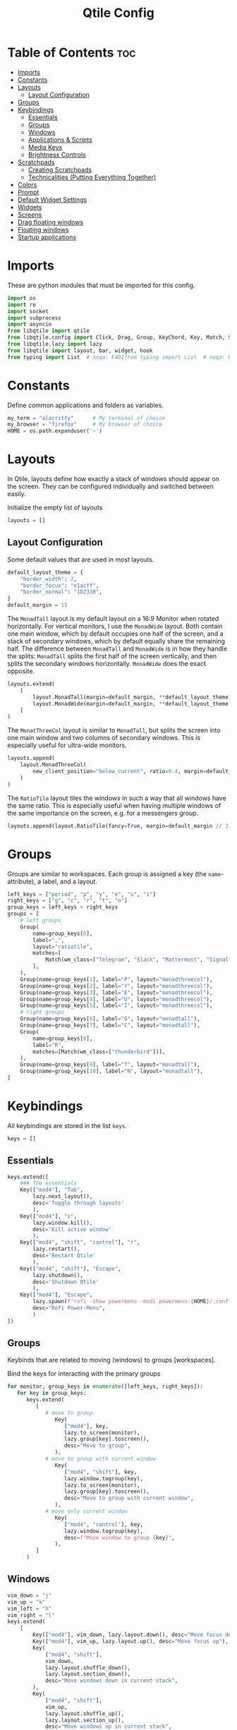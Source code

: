 #+TITLE: Qtile Config
#+PROPERTY: header-args :tangle config.py
#+STARTUP: overview
#+auto_tangle: t

* Table of Contents :toc:
- [[#imports][Imports]]
- [[#constants][Constants]]
- [[#layouts][Layouts]]
  - [[#layout-configuration][Layout Configuration]]
- [[#groups][Groups]]
- [[#keybindings][Keybindings]]
  - [[#essentials][Essentials]]
  - [[#groups-1][Groups]]
  - [[#windows][Windows]]
  - [[#applications--scripts][Applications & Scripts]]
  - [[#media-keys][Media Keys]]
  - [[#brightness-controls][Brightness Controls]]
- [[#scratchpads][Scratchpads]]
  - [[#creating-scratchpads][Creating Scratchpads]]
  - [[#technicalities-putting-everything-together][Technicalities (Putting Everything Together)]]
- [[#colors][Colors]]
- [[#prompt][Prompt]]
- [[#default-widget-settings][Default Widget Settings]]
- [[#widgets][Widgets]]
- [[#screens][Screens]]
- [[#drag-floating-windows][Drag floating windows]]
- [[#floating-windows][Floating windows]]
- [[#startup-applications][Startup applications]]

* Imports
These are python modules that must be imported for this config.

#+BEGIN_SRC python
import os
import re
import socket
import subprocess
import asyncio
from libqtile import qtile
from libqtile.config import Click, Drag, Group, KeyChord, Key, Match, Screen, ScratchPad, DropDown
from libqtile.lazy import lazy
from libqtile import layout, bar, widget, hook
from typing import List  # noqa: F401from typing import List  # noqa: F401
#+END_SRC

* Constants
Define common applications and folders as variables.

#+BEGIN_SRC python
my_term = "alacritty"      # My terminal of choice
my_browser = "firefox"     # My browser of choice
HOME = os.path.expanduser('~')
#+END_SRC

* Layouts
In Qtile, layouts define how exactly a stack of windows should appear on the screen.
They can be configured individually and switched between easily.

Initialize the empty list of layouts
#+BEGIN_SRC python
layouts = []
#+END_SRC

** Layout Configuration

Some default values that are used in most layouts.
#+BEGIN_SRC python
default_layout_theme = {
    "border_width": 2,
    "border_focus": "e1acff",
    "border_normal": "1D2330",
}
default_margin = 15
#+END_SRC

The =MonadTall= layout is my default layout on a 16:9 Monitor when rotated horizontally.
For vertical monitors, I use the =MonadWide= layout.
Both contain one main window, which by default occupies one half of the screen,
and a stack of secondary windows, which by default equally share the remaining half.
The difference between =MonadTall= and =MonadWide= is in how they handle the splits:
=MonadTall= splits the first half of the screen vertically, and then splits the secondary windows horizontally.
=MonadWide= does the exact opposite.
#+begin_src python
layouts.extend(
    [
        layout.MonadTall(margin=default_margin, **default_layout_theme),
        layout.MonadWide(margin=default_margin, **default_layout_theme),
    ]
)
#+end_src

The =MonatThreeCol= layout is similar to =MonadTall=, but splits the screen into one main window and two columns of secondary windows.
This is especially useful for ultra-wide monitors.
#+begin_src python
layouts.append(
    layout.MonadThreeCol(
        new_client_position="below_current", ratio=0.4, margin=default_margin, **default_layout_theme
    )
)
#+end_src

The =RatioTile= layout tiles the windows in such a way that all windows have the same ratio.
This is especially useful when having multiple windows of the same importance on the screen, e.g. for a messengers group.
#+begin_src python
layouts.append(layout.RatioTile(fancy=True, margin=default_margin // 2, **default_layout_theme))
#+end_src

* Groups
Groups are similar to workspaces.
Each group is assigned a key (the =name=-attribute), a label, and a layout.

#+begin_src python
left_keys = ["period", "p", "y", "e", "u", "i"]
right_keys = ["g", "c", "r", "t", "n"]
group_keys = left_keys + right_keys
groups = [
    # left groups
    Group(
        name=group_keys[0],
        label=",",
        layout="ratiotile",
        matches=[
            Match(wm_class=["Telegram", "Slack", "Mattermost", "Signal", "Element", "discord"]),
        ],
    ),
    Group(name=group_keys[1], label="P", layout="monadthreecol"),
    Group(name=group_keys[2], label="Y", layout="monadthreecol"),
    Group(name=group_keys[3], label="E", layout="monadthreecol"),
    Group(name=group_keys[4], label="U", layout="monadthreecol"),
    Group(name=group_keys[5], label="I", layout="monadthreecol"),
    # right groups
    Group(name=group_keys[6], label="G", layout="monadtall"),
    Group(name=group_keys[7], label="C", layout="monadtall"),
    Group(
        name=group_keys[8],
        label="R",
        matches=[Match(wm_class=["thunderbird"])],
    ),
    Group(name=group_keys[9], label="T", layout="monadtall"),
    Group(name=group_keys[10], label="N", layout="monadtall"),
]
#+end_src

* Keybindings
All keybindings are stored in the list ~keys~.

#+begin_src python
keys = []
#+end_src

** Essentials

#+begin_src python
keys.extend([
    ### The essentials
    Key(["mod4"], "Tab",
        lazy.next_layout(),
        desc='Toggle through layouts'
        ),
    Key(["mod4"], "x",
        lazy.window.kill(),
        desc='Kill active window'
        ),
    Key(["mod4", "shift", "control"], "r",
        lazy.restart(),
        desc='Restart Qtile'
        ),
    Key(["mod4", "shift"], "Escape",
        lazy.shutdown(),
        desc='Shutdown Qtile'
        ),
    Key(["mod4"], "Escape",
        lazy.spawn(f"rofi -show powermenu -modi powermenu:{HOME}/.config/scripts/rofi/rofi-power-menu.sh"),
        desc="Rofi Power-Menu",
        )
])
#+end_src

** Groups
Keybinds that are related to moving (windows) to groups [workspaces].

Bind the keys for interacting with the primary groups
#+begin_src python
for monitor, group_keys in enumerate([left_keys, right_keys]):
   for key in group_keys:
      keys.extend(
         [
            # move to group
               Key(
                  ["mod4"], key,
                  lazy.to_screen(monitor),
                  lazy.group[key].toscreen(),
                  desc="Move to group",
               ),
            # move to group with current window
               Key(
                  ["mod4", "shift"], key,
                  lazy.window.togroup(key),
                  lazy.to_screen(monitor),
                  lazy.group[key].toscreen(),
                  desc="Move to group with current window",
               ),
            # move only current window
               Key(
                  ["mod4", "control"], key,
                  lazy.window.togroup(key),
                  desc=f"Move window to group {key}",
               ),
         ]
      )
#+end_src

** Windows

#+begin_src python
vim_down = "j"
vim_up = "k"
vim_left = "h"
vim_right = "l"
keys.extend(
    [
        Key(["mod4"], vim_down, lazy.layout.down(), desc="Move focus down"),
        Key(["mod4"], vim_up, lazy.layout.up(), desc="Move focus up"),
        Key(
            ["mod4", "shift"],
            vim_down,
            lazy.layout.shuffle_down(),
            lazy.layout.section_down(),
            desc="Move windows down in current stack",
        ),
        Key(
            ["mod4", "shift"],
            vim_up,
            lazy.layout.shuffle_up(),
            lazy.layout.section_up(),
            desc="Move windows up in current stack",
        ),
        Key(
            ["mod4"],
            vim_left,
            lazy.layout.grow_right(),
            lazy.layout.grow(),
            lazy.layout.increase_ratio(),
            lazy.layout.delete(),
            desc="Resize left",
        ),
        Key(
            ["mod4"],
            vim_right,
            lazy.layout.grow_left(),
            lazy.layout.shrink(),
            lazy.layout.decrease_ratio(),
            lazy.layout.add(),
            desc="Resize right",
        ),
        Key(
            ["mod4", "shift"],
            "asterisk",
            lazy.layout.normalize(),
            desc="normalize window size ratios",
        ),
        Key(["mod4", "shift"], "f", lazy.window.toggle_floating(), desc="toggle floating"),
        Key(["mod4"], "m", lazy.window.toggle_fullscreen(), desc="toggle fullscreen"),
        Key(
            ["mod4", "shift"],
            "Tab",
            lazy.layout.rotate(),
            lazy.layout.flip(),
            desc="Switch which side main pane occupies (XmonadTall)",
        ),
        Key(
            ["mod4"],
            "space",
            lazy.layout.next(),
            desc="Switch window focus to other pane(s) of stack",
        ),
        Key(
            ["mod4", "shift"],
            "space",
            lazy.layout.previous(),
            desc="Switch window focus to other pane(s) of stack",
        ),
    ]
)
#+end_src

** Applications & Scripts

#+begin_src python
keys.extend(
    [
        Key([], "Print", lazy.spawn("spectacle -i"), desc="Screenshot"),
        Key(["mod4"], "v", lazy.spawn("pavucontrol"), desc="PulseAudio-Control"),
        Key(["mod4"], "Return", lazy.spawn(my_term), desc="Terminal"),
        Key(
            ["mod4"],
            "a",
            lazy.spawn("emacsclient -c -a 'emacs' --eval '(org-agenda-list)'"),
            desc="Launch Emacs",
        ),
        Key(["mod4"], "b", lazy.spawn(my_browser), desc="Internet Browser"),
        Key(
            ["mod4"],
            "f",
            lazy.spawn("emacsclient -c -a 'emacs' --eval '(+default/dired nil)'"),
            desc="File-Manager",
        ),
        Key(
            ["control", "shift"],
            "Escape",
            lazy.spawn("plasma-systemmonitor"),
            desc="System Monitor",
        ),
        Key(
            ["mod4", "shift"],
            "b",
            lazy.spawn(f"{my_term} -e '{HOME}/.config/scripts/add-to-bib.fish'"),
            desc="Bibliography Utility",
        ),
        Key(["mod4"], "semicolon", lazy.spawn('emacsclient --eval "(emacs-everywhere)"')),
        # rofi utilities
        Key(["mod4"], "d", lazy.spawn("rofi -show combi -show-icons"), desc="d-Menu"),
        Key(
            ["mod4"],
            "o",
            lazy.spawn(f"fish {HOME}/.config/scripts/rofi/rofi-edit.fish"),
            desc="Open Config Files",
        ),
        Key(
            ["mod4", "shift"],
            "a",
            lazy.spawn(f"bash {HOME}/.config/scripts/rofi/rofi-add-transaction.sh"),
            desc="Ledger Utility",
        ),
        Key(
            ["mod4"],
            "z",
            lazy.spawn(f"fish {HOME}/.config/scripts/rofi/rofi-gtd.fish"),
            desc="GTD Utility",
        ),
        # cycle through autorandr profiles
        Key(
            ["mod4", "shift"],
            "grave",
            lazy.spawn(f"fish {HOME}/.config/scripts/qtile/autorandr_cycle.fish"),
            desc="Cycle through autorandr profiles",
        ),
    ]
)
#+end_src

** Media Keys
Functionality for media keys
#+begin_src python
keys.extend([
    Key([], "XF86AudioPlay", lazy.spawn("playerctl play-pause")),
    Key([], "XF86AudioNext", lazy.spawn("playerctl next")),
    Key([], "XF86AudioPrev", lazy.spawn("playerctl previous")),
    Key([], "XF86AudioStop", lazy.spawn("playerctl stop")),
    Key([], "XF86AudioStop", lazy.spawn("playerctl stop")),
    Key([], "XF86AudioRaiseVolume", lazy.spawn("pamixer -ui 5")),
    Key([], "XF86AudioLowerVolume", lazy.spawn("pamixer -ud 5")),
    Key([], "XF86AudioMute", lazy.spawn("pamixer --toggle-mute")),
])
#+end_src

** Brightness Controls
Functionality for brightness controls
#+begin_src python
keys.extend([
    Key([], "XF86MonBrightnessUp", lazy.spawn("brightnessctl set +10%")),
    Key([], "XF86MonBrightnessDown", lazy.spawn("brightnessctl set 10%-")),
])
#+end_src

* Scratchpads
[[http://docs.qtile.org/en/latest/manual/config/groups.html#scratchpad-and-dropdown][Scratchpads]] are special groups that are hidden by default.
The visibility of a scratchpad's content can be toggled on any active group, overlaying its contents when visible.
This behavior is useful for applications that are frequently used for quick tasks, e.g. a terminal emulator.

To make configuration easier, all technical details are hidden behind [[id:60750bf9-47fc-4a20-bfb6-b198ecb6c66f][Technicalities (Putting Everything Together)]].
It does not need to be edited in order to do basic tasks, like adding new scratchpads, changing their keys, or editing individual dimensions / position.

** Creating Scratchpads
:PROPERTIES:
:ID:       9914f159-5401-4c15-b17f-1fe91350d429
:END:
Define the key to toggle the visibility of a particular scratchpad item, along with the command to create its content.
Optionally, the default values can be overridden.
By default:
- The given key, along with Super and Alt (=mod4= and =mod1=, respectively), are used to toggle visibility of the scratchpad.
- The window is centered on the screen.
- Moving the focus away from the window will hide it.
These default behaviors can individually overridden.

First, initialize an empty =list= that shall store the scratchpad information.
#+begin_src python
scratchpads = []
#+end_src

Add a terminal emulator scratchpad.
#+begin_src python
scratchpads.append({"key": "Return", "cmd": my_term, "autostart": True})
#+end_src

A scratchpad that rebuilds ~NixOS~ using the current configuration.
#+begin_src python
scratchpads.append({"key": "r", "cmd": f"{my_term} -e sudo nixos-rebuild switch"})
#+end_src

A scratchpad for controlling audio devices using ~pavucontrol~
#+begin_src python
scratchpads.append({"key": "v", "cmd": "pavucontrol", "autostart": True})
#+end_src

Add GTD related scratchpads.
#+begin_src python
scratchpads.extend(
    [
        {
            "key": key,
            "cmd": f"emacsclient -c {file}",
            "opacity": 1.0,
            "match": Match(wm_class="emacs"),
        }
        for key, file in [
            ("i", "~/gtd/inbox.org"),
            ("g", "~/gtd/gtd.org"),
            ("t", "~/gtd/tickler.org"),
        ]
    ]
)
#+end_src

Add a calculator and mail scratchpad (each in Emacs).
#+begin_src python
scratchpads.extend(
    [
        {
            "key": key,
            "cmd": f'emacsclient -c --eval "{cmd}"',
            "opacity": 0.9,
            "match": Match(wm_class="emacs"),
        }
        for key, cmd in [("c", "(full-calc)"), ("m", "(mu4e)")]
    ]
)
#+end_src

Add an internet browser scratchpad, overriding the default settings such that it is positioned in the bottom-right of the screen.
#+begin_src python :tangle no
scratchpads.append(
    {
        "key": "b",
        "cmd": my_browser,
        "opacity": 0.9,
        "height": 0.6,
        "width": 0.6,
        "centered": False,
        "x": 0.4,
        "y": 0.4,
        "autostart": True
    }
)
#+end_src

Add an scratchpad for configuring [[id:436138a8-5f18-4f66-b8aa-a06c6044a4fa][ActivityWatch]] through the browser.
#+begin_src python
scratchpads.append(
    {
        "key": "a",
        "cmd": f"{my_browser} http://localhost:5600",
        "opacity": 1.0,
        "height": 0.8,
        "width": 0.6,
        "centered": False,
        "x": 0.2,
        "y": 0.2,
        "autostart": True
    }
)
#+end_src

HACK: Autostart scratchpads using simulated keypresses, once ~qtile~ has completed its startup.
From https://www.reddit.com/r/qtile/comments/v4003j/comment/ib1v0pg, with the modification
of using the =startup_once= hook instead of =startup_complete=, since
1. The latter will cause the scratchpads to be opened upon reloading ~qtile~.
2. ~qtile~ locks up while the scratchpads are being created using the =startup_complete= hook; this is not the case for =startup_complete=.
#+begin_src python
def autostart_scratchpads():
    for scratchpad in scratchpads:
        # do not autostart scratchpads by default
        if not scratchpad.get("autostart", False):
            continue

        qtile.cmd_simulate_keypress(["mod1", "mod4"], scratchpad["key"])
#+end_src

** Technicalities (Putting Everything Together)
:PROPERTIES:
:ID:       60750bf9-47fc-4a20-bfb6-b198ecb6c66f
:END:
In this section, use the data defined in [[id:9914f159-5401-4c15-b17f-1fe91350d429][Creating Scratchpads]] to create the scratchpads and bind them to the given keys.

Define a helper function to generate a name, given a key-bind and a command.
#+begin_src python
def get_name(key: str, cmd: str) -> str:
    return f"{cmd}+{key} scratchpad"
#+end_src

Define the =DropDown= items contained in the =ScratchPad= group.
#+begin_src python
def get_dropdown(
    key: str,
    cmd: str,
    modifiers: list[str] = ["mod1", "mod4"],
    opacity: float = 0.8,
    height: float = 0.8,
    width: float = 0.5,
    centered: bool = True,
    x: float = 0,
    y: float = 0,
    on_focus_lost_hide: bool = True,
    ,**kwargs,
) -> DropDown:
    # create a name that will identify this entry
    name = get_name(key, cmd)
    # if centered, calculate the correct x- and y-values
    # such that the window is indeed centered
    if centered:
        x = (1 - width) / 2
        y = (1 - height) / 2
    # create the DropDown entry that will contain the window
    return DropDown(
        name=name,
        cmd=cmd,
        opacity=opacity,
        height=height,
        width=width,
        x=x,
        y=y,
        on_focus_lost_hide=on_focus_lost_hide,
        ,**kwargs,
    )


dropdowns = [get_dropdown(**kwargs) for kwargs in scratchpads]
#+end_src

Add the defined =DropDown= items to a new =ScratchPad= group.
#+begin_src python
groups.append(ScratchPad("scratchpad", dropdowns))
#+end_src

Bind the defined keys.
#+begin_src python
def get_dropdown_toggle_key(
    key: str,
    cmd: str,
    modifiers: list[str] = ["mod4", "mod1"],
    ,**kwargs,
) -> Key:
    name = get_name(key, cmd)
    return Key(modifiers, key, lazy.group["scratchpad"].dropdown_toggle(name))


keys.extend([get_dropdown_toggle_key(**kwargs) for kwargs in scratchpads])
#+end_src

* Colors
Defining some colors for use in our panel.  Colors have two values because you can use gradients.

#+BEGIN_SRC python
colors = {
    "background":          ["#242730", "#242730"], # panel background
    "active_background":   ["#3d3f4b", "#434758"], # background for current screen tab
    "active_foreground":   ["#ffffff", "#ffffff"], # font color for group names
    "active_accent":       ["#ff5555", "#ff5555"], # border line color for current tab
    "accent_1":            ["#74438f", "#74438f"], # border line color for 'other tabs' and color for 'odd widgets'
    "accent_2":            ["#4f76c7", "#4f76c7"], # color for the 'even widgets'
    "window_foreground":   ["#e1acff", "#e1acff"], # window name
    "inactive_foreground": ["#ecbbfb", "#ecbbfb"]} # backbround for inactive screens
#+END_SRC

* Prompt
Even though I don't use it, the prompt variable has to be set in the configuration.

#+BEGIN_SRC python
prompt = "{0}@{1}: ".format(os.environ["USER"], socket.gethostname())
#+END_SRC

* Default Widget Settings
Defining a few default widget key values.

#+BEGIN_SRC python
widget_defaults = dict(
    font="UbuntuMono Nerd Font",
    fontsize = 12,
    padding = 2,
    background=colors["active_foreground"]
)
extension_defaults = widget_defaults.copy()
#+END_SRC

* Widgets
This is the bar, or the panel, and the widgets within the bar.

#+BEGIN_SRC python
class alternating_colors():
    count = 0
    color_options = [colors["accent_1"], colors["accent_2"]]

    def get(self):
        self.count += 1
        return self.color_options[self.count % len(self.color_options)]

def init_widgets(show_systray=True):
    widgets = [
        widget.Sep(
            linewidth = 0,
            padding = 6,
            foreground = colors["active_foreground"],
            background = colors["background"]
        ),
        widget.Image(
            filename = "~/.config/qtile/icons/python-white.png",
            scale = "False",
            mouse_callbacks = {'Button1': lambda: qtile.cmd_spawn(my_term)}
        ),
        widget.Sep(
            linewidth = 0,
            padding = 6,
            foreground = colors["active_foreground"],
            background = colors["background"]
        ),
        widget.GroupBox(
            font = "Ubuntu, Bold",
            fontsize = 9,
            margin_y = 3,
            margin_x = 0,
            padding_y = 5,
            padding_x = 3,
            borderwidth = 3,
            active = colors["active_foreground"],
            inactive = colors["inactive_foreground"],
            rounded = False,
            highlight_color = colors["active_background"],
            highlight_method = "line",
            this_current_screen_border = colors["window_foreground"],
            this_screen_border = colors["accent_1"],
            other_current_screen_border = colors["window_foreground"],
            other_screen_border = colors["accent_2"],
            foreground = colors["active_foreground"],
            background = colors["background"],
            visible_groups = left_keys,
        ),
        widget.Sep(
            linewidth = 1,
            padding = 5,
            foreground = colors["inactive_foreground"],
            background = colors["background"]
        ),
        widget.GroupBox(
            font = "Ubuntu, Bold",
            fontsize = 9,
            margin_y = 3,
            margin_x = 0,
            padding_y = 5,
            padding_x = 3,
            borderwidth = 3,
            active = colors["active_foreground"],
            inactive = colors["inactive_foreground"],
            rounded = False,
            highlight_color = colors["active_background"],
            highlight_method = "line",
            this_current_screen_border = colors["window_foreground"],
            this_screen_border = colors["accent_1"],
            other_current_screen_border = colors["window_foreground"],
            other_screen_border = colors["accent_2"],
            foreground = colors["active_foreground"],
            background = colors["background"],
            visible_groups = right_keys,
        ),
        widget.Prompt(
            prompt = prompt,
            font = "UbuntuMono Nerd Font",
            padding = 10,
            foreground = colors["active_accent"],
            background = colors["active_background"]
        ),
        widget.Sep(
            linewidth = 0,
            padding = 20,
            foreground = colors["active_foreground"],
            background = colors["background"]
        ),
        widget.WindowName(
            foreground = colors["window_foreground"],
            background = colors["background"],
            padding = 0
        ),
        widget.Systray(
            background = colors["background"],
            padding = 5
        ) if show_systray else None,
        widget.Sep(
            linewidth = 0,
            padding = 6,
            foreground = colors["background"],
            background = colors["background"]
        ) if show_systray else None,
    ]

    # powerline: network
    col_gen = alternating_colors()
    old_bg_color = colors["background"]
    bg_color = col_gen.get()
    widgets.extend([
        widget.TextBox(
            text='',
            font = "UbuntuMono Nerd Font",
            background = old_bg_color,
            foreground = bg_color,
            padding = -4,
            fontsize = 37,
        ),
        widget.Net(
            format = '{down} ↓↑ {up}',
            foreground = colors["active_foreground"],
            background = bg_color,
            padding = 5
        ),
    ])

    # powerline: updates
    # old_bg_color = bg_color
    # bg_color = col_gen.get()
    # widgets.extend([
    #     widget.TextBox(
    #         text='',
    #         font = "UbuntuMono Nerd Font",
    #         background = old_bg_color,
    #         foreground = bg_color,
    #         padding = 0,
    #         fontsize = 37,
    #     ),
    #     widget.TextBox(
    #         text = " ⟳",
    #         padding = 2,
    #         foreground = colors["active_foreground"],
    #         background = bg_color,
    #         fontsize = 14
    #     ),
    #     widget.CheckUpdates(
    #         update_interval = 1800,
    #         distro = "Arch_checkupdates",
    #         display_format = "Updates: {updates} ",
    #         foreground = colors["active_foreground"],
    #         colour_have_updates = colors["active_foreground"],
    #         colour_no_updates = colors["active_foreground"],
    #         mouse_callbacks = {'Button1': lambda: qtile.cmd_spawn(my_term + ' -e yay -Syu')},
    #         padding = 5,
    #         background = bg_color
    #     ),
    # ])

    # powerline: cpu
    old_bg_color, bg_color = bg_color, col_gen.get()
    widgets.extend([
        widget.TextBox(
            text='',
            font = "UbuntuMono Nerd Font",
            background = old_bg_color,
            foreground = bg_color,
            padding = -4,
            fontsize = 37,
        ),
        widget.CPU(
            foreground = colors["active_foreground"],
            background = bg_color,
            format = 'CPU: {load_percent:4.1f}%',
            padding = 5
        ),
        widget.TextBox(
            text='|',
            font = "UbuntuMono Nerd Font",
            foreground = colors["active_foreground"],
            background = bg_color,
            padding = -4,
            fontsize = 30,
        ),
        widget.ThermalSensor(
            tag_sensor = "Package id 0",
            foreground = colors["active_foreground"],
            background = bg_color,
            threshold = 90,
            padding = 5
        ),
    ])

    # powerline: GPU
    # old_bg_color = bg_color
    # bg_color = col_gen.get()
    # widgets.extend([
    #     widget.TextBox(
    #         text='',
    #         font = "UbuntuMono Nerd Font",
    #         background = old_bg_color,
    #         foreground = bg_color,
    #         padding = -4,
    #         fontsize = 37,
    #     ),
    #     widget.NvidiaSensors(
    #         foreground = colors["active_foreground"],
    #         background = bg_color,
    #         format = 'GPU: {temp}°C',
    #         padding = 5
    #     ),
    # ])


    # powerline: memory
    old_bg_color, bg_color = bg_color, col_gen.get()
    widgets.extend([
        widget.TextBox(
            text='',
            font = "UbuntuMono Nerd Font",
            background = old_bg_color,
            foreground = bg_color,
            padding = -4,
            fontsize = 37,
        ),
        widget.TextBox(
            text = " ",
            foreground = colors["active_foreground"],
            background = bg_color,
            padding = 5,
            fontsize = 13
        ),
        widget.Memory(
            foreground = colors["active_foreground"],
            background = bg_color,
            format = '{MemUsed: 3.0f}{mm} /{MemTotal: 3.0f}{mm}',
            padding = 7
        ),
    ])

    # powerline: volume
    old_bg_color = bg_color
    bg_color = col_gen.get()
    widgets.extend([
        widget.TextBox(
            text='',
            font = "UbuntuMono Nerd Font",
            background = old_bg_color,
            foreground = bg_color,
            padding = -4,
            fontsize = 37,
        ),
        widget.TextBox(
            text = " Vol:",
            foreground = colors["active_foreground"],
            background = bg_color,
            padding = 0
        ),
        widget.Volume(
            foreground = colors["active_foreground"],
            background = bg_color,
            padding = 5
        ),
    ])

    # powerline: current layout
    old_bg_color = bg_color
    bg_color = col_gen.get()
    widgets.extend([
        widget.TextBox(
            text='',
            font = "UbuntuMono Nerd Font",
            background = old_bg_color,
            foreground = bg_color,
            padding = -4,
            fontsize = 37,
        ),
        widget.CurrentLayoutIcon(
            custom_icon_paths = [os.path.expanduser("~/.config/qtile/icons")],
            foreground = colors["background"],
            background = bg_color,
            padding = 0,
            scale = 0.7
        ),
        widget.CurrentLayout(
            foreground = colors["active_foreground"],
            background = bg_color,
            padding = 5
        ),
    ])

    # powerline: current date / time
    old_bg_color = bg_color
    bg_color = col_gen.get()
    widgets.extend([
        widget.TextBox(
            text='',
            font = "UbuntuMono Nerd Font",
            background = old_bg_color,
            foreground = bg_color,
            padding = -4,
            fontsize = 37,
        ),
        widget.Clock(
            foreground = colors["active_foreground"],
            background = bg_color,
            format = "%A, %B %d - %H:%M "
        ),
    ])


    return list(filter(None, widgets))
#+END_SRC

* Screens
Screen settings for my double monitor setup.

#+BEGIN_SRC python
def init_widgets_screen1():
    widgets_screen1 = init_widgets(show_systray=False)
    return widgets_screen1

def init_widgets_screen2():
    widgets_screen2 = init_widgets(show_systray=True)
    return widgets_screen2

def init_screens():
    return [Screen(top=bar.Bar(widgets=init_widgets_screen1(), opacity=0.8, size=20)),
        Screen(top=bar.Bar(widgets=init_widgets_screen2(), opacity=0.8, size=20))]

if __name__ in {"config", "__main__"}:
    screens = init_screens()
    # widgets = init_widgets()
    widgets_screen1 = init_widgets_screen1()
    widgets_screen2 = init_widgets_screen2()
#+END_SRC

* Drag floating windows
Defining some mousebindings for use with floating windows.

#+BEGIN_SRC python
mouse = [
    Drag(["mod4"], "Button1", lazy.window.set_position_floating(),
         start=lazy.window.get_position()),
    Drag(["mod4"], "Button3", lazy.window.set_size_floating(),
         start=lazy.window.get_size()),
    Click(["mod4"], "Button2", lazy.window.bring_to_front())
]

dgroups_app_rules = []
follow_mouse_focus = False
bring_front_click = False
cursor_warp = True
#+END_SRC

* Floating windows
Defining what class of windows should always be floating.

#+BEGIN_SRC python
floating_layout = layout.Floating(
    float_rules=[
        # Run the utility of `xprop` to see the wm class and name of an X client.
        # default_float_rules include: utility, notification, toolbar, splash, dialog,
        # file_progress, confirm, download and error.
        ,*layout.Floating.default_float_rules,
        Match(title="Confirmation"),        # tastyworks exit box
        Match(title="Qalculate!"),          # qalculate-gtk
        Match(wm_class="kdenlive"),         # kdenlive
        Match(wm_class="pinentry-gtk-2"),   # GPG key password entry
        Match(wm_class="librewolf"),
    ]
)
auto_fullscreen = True
focus_on_window_activation = "smart"
reconfigure_screens = True

# If things like steam games want to auto-minimize themselves when losing
# focus, should we respect this or not?
auto_minimize = False
#+END_SRC

* Startup applications
The applications that should autostart every time qtile is started.

Call the startup-script that is defined below
#+BEGIN_SRC python
@hook.subscribe.startup_once
def autostart():
    applications = []
    if qtile.core.name == "x11":
        applications.extend(
            [
                [
                    "feh",
                    "--bg-fill",
                    f"{HOME}/Pictures/Wallpaper/ultrawide.jpg",
                    "--bg-fill",
                    f"{HOME}/Pictures/Wallpaper/normal.png",
                ],
                ["element-desktop"],
                ["discord"],
                ["steam-run", f"{HOME}/Downloads/activitywatch/aw-qt"],
                ["emacs", "--daemon"],
            ]
        )

    if applications:
        for application in applications:
            subprocess.Popen(application)

    autostart_scratchpads()
#+END_SRC

#+RESULTS:
